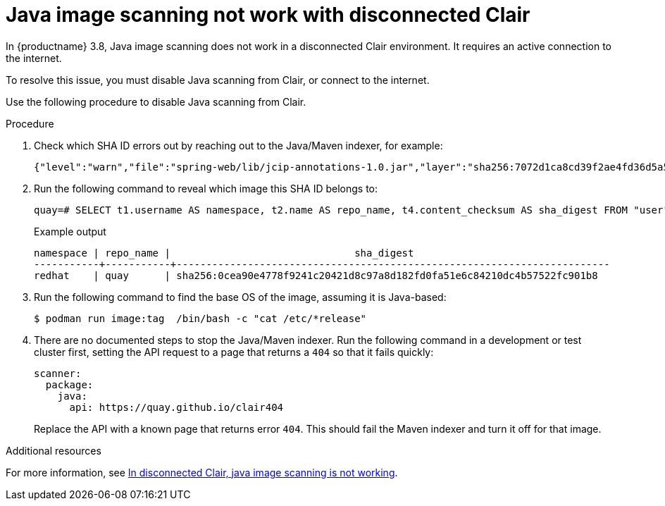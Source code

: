 :_content-type: PROCEDURE
[id="java-image-scan-not-working"]
= Java image scanning not work with disconnected Clair

In {productname} 3.8, Java image scanning does not work in a disconnected Clair environment. It requires an active connection to the internet. 

To resolve this issue, you must disable Java scanning from Clair, or connect to the internet. 

Use the following procedure to disable Java scanning from Clair. 

.Procedure 

. Check which SHA ID errors out by reaching out to the Java/Maven indexer, for example:
+
[source,terminal]
----
{"level":"warn","file":"spring-web/lib/jcip-annotations-1.0.jar","layer":"sha256:7072d1ca8cd39f2ae4fd36d5a5272e4564a06c92441bdf29185c312ff87432ee","component":"java/Scanner.Scan","version":"3","scanner":"java","manifest":"sha256:d2eed634032c3827bd36f8aae86ef6113d9f4763fbeb6ad041b1f2a3962b6b24","state":"ScanLayers","kind":"package","error":"Get \"https://search.maven.org/solrsearch/select?q=1%3A%22afba4942caaeaf46aab0b976afd57cc7c181467e%22&wt=json\": dial tcp 52.1.120.204:443: i/o timeout","time":"2023-02-08T10:46:59Z","message":"error making request"}
----

. Run the following command to reveal which image this SHA ID belongs to:
+
[source,terminal]
----
quay=# SELECT t1.username AS namespace, t2.name AS repo_name, t4.content_checksum AS sha_digest FROM "user" AS t1 INNER JOIN repository AS t2 ON t1.id = t2.namespace_user_id INNER JOIN manifestblob AS t3 on t2.id = t3.repository_id INNER JOIN imagestorage AS t4 ON t3.blob_id = t4.id WHERE t4.content_checksum = 'sha256:0cea90e4778f9241c20421d8c97a8d182fd0fa51e6c84210dc4b57522fc901b8';
----
+
.Example output
+
[source,terminal]
----
namespace | repo_name |                               sha_digest
-----------+-----------+-------------------------------------------------------------------------
redhat    | quay      | sha256:0cea90e4778f9241c20421d8c97a8d182fd0fa51e6c84210dc4b57522fc901b8
----

. Run the following command to find the base OS of the image, assuming it is Java-based:
+
[source,terminal]
----
$ podman run image:tag  /bin/bash -c "cat /etc/*release"
----

. There are no documented steps to stop the Java/Maven indexer. Run the following command in a development or test cluster first, setting the API request to a page that returns a `404` so that it fails quickly:
+
[source,yaml]
----
scanner:
  package:
    java:
      api: https://quay.github.io/clair404
----
+
Replace the API with a known page that returns error `404`. This should fail the Maven indexer and turn it off for that image.

[role="_additional-resources"]
.Additional resources

For more information, see link:https://access.redhat.com/solutions/7003383[In disconnected Clair, java image scanning is not working].